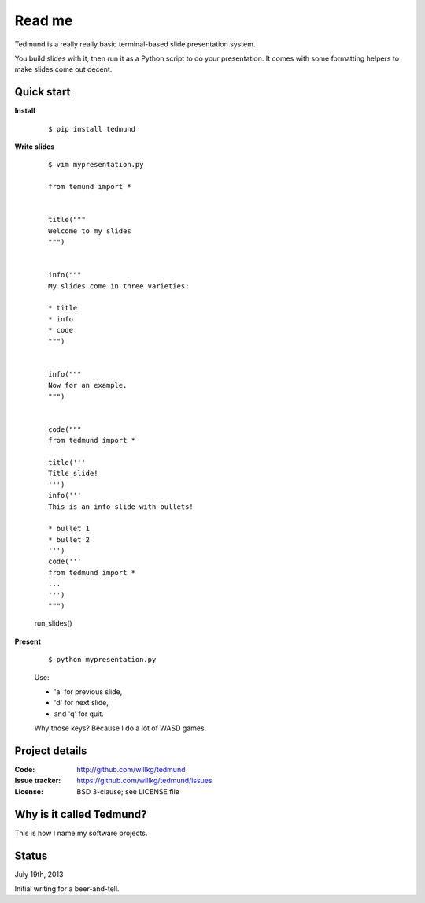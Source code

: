 =======
Read me
=======

Tedmund is a really really basic terminal-based slide presentation
system.

You build slides with it, then run it as a Python script to do your
presentation. It comes with some formatting helpers to make slides
come out decent.


Quick start
===========

**Install**

    ::

        $ pip install tedmund

**Write slides**

    ::

        $ vim mypresentation.py

        from temund import *


        title("""
        Welcome to my slides
        """)


        info("""
        My slides come in three varieties:

        * title
        * info
        * code
        """)


        info("""
        Now for an example.
        """)


        code("""
        from tedmund import *

        title('''
        Title slide!
        ''')
        info('''
        This is an info slide with bullets!

        * bullet 1
        * bullet 2
        ''')
        code('''
        from tedmund import *
        ...
        ''')
        """)


    run_slides()

**Present**

    ::

        $ python mypresentation.py

    Use:

    * 'a' for previous slide,
    * 'd' for next slide,
    * and 'q' for quit.

    Why those keys? Because I do a lot of WASD games.


Project details
===============

:Code:          http://github.com/willkg/tedmund
:Issue tracker: https://github.com/willkg/tedmund/issues
:License:       BSD 3-clause; see LICENSE file


Why is it called Tedmund?
=========================

This is how I name my software projects.


Status
======

July 19th, 2013

Initial writing for a beer-and-tell.
